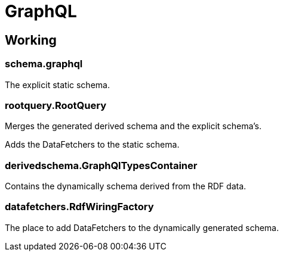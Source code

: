 = GraphQL

== Working

=== schema.graphql
The explicit static schema.

=== rootquery.RootQuery
Merges the generated derived schema and the explicit schema's.

Adds the DataFetchers to the static schema.

=== derivedschema.GraphQlTypesContainer
Contains the dynamically schema derived from the RDF data.

=== datafetchers.RdfWiringFactory
The place to add DataFetchers to the dynamically generated schema.

